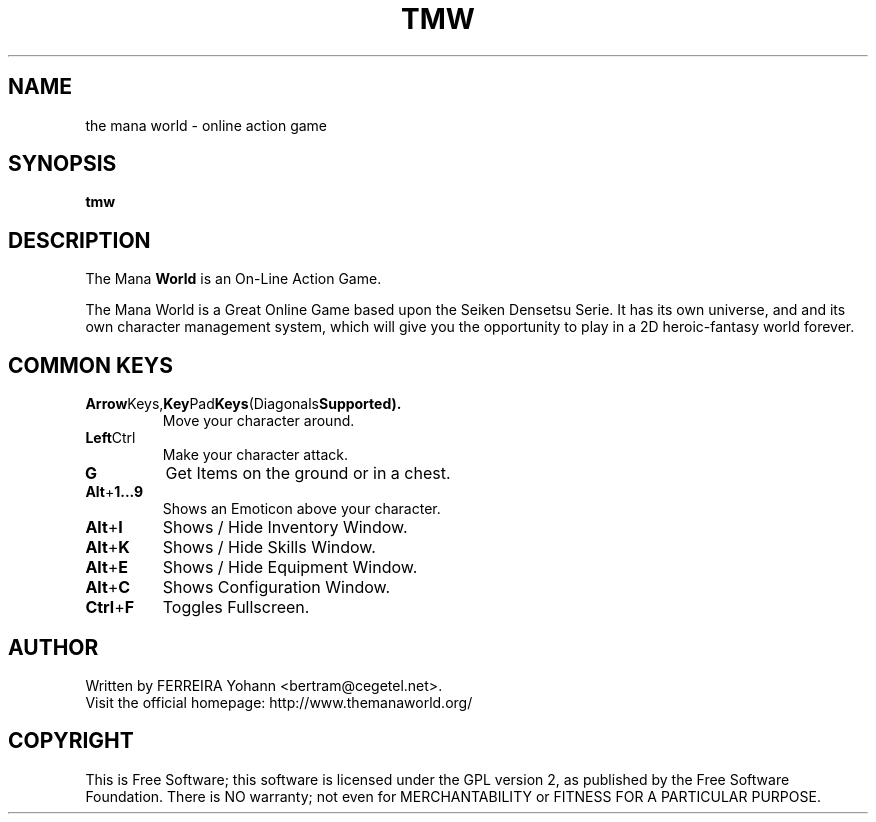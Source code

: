 .\" This program is free software; you can redistribute it and/or modify
.\" it under the terms of the GNU General Public License as published by
.\" the Free Software Foundation; either version 2 of the License, or
.\" (at your option) any later version.
.\"
.\" This program is distributed in the hope that it will be useful,
.\" but WITHOUT ANY WARRANTY; without even the implied warranty of
.\" MERCHANTABILITY or FITNESS FOR A PARTICULAR PURPOSE.  See the
.\" GNU General Public License for more details.
.\"
.\" You should have received a copy of the GNU General Public License
.\" along with this program; if not, write to the Free Software
.\" Foundation, Inc., 59 Temple Place, Suite 330, Boston, MA  02111-1307  USA
.\"

.TH TMW 6 "March 27, 2005" "Mana World" "The Mana World"

.SH NAME
the mana world \- online action game

.SH SYNOPSIS
.B tmw

.SH DESCRIPTION
The Mana
.B World
is an On-Line Action Game.

The Mana World is a Great Online Game based upon the Seiken Densetsu Serie.
It has its own universe, and and its own character management system, which will
give you the opportunity to play in a 2D heroic-fantasy world forever.

.SH COMMON KEYS

.TP
.BR Arrow Keys, Key Pad Keys (Diagonals Supported).
Move your character around. 

.TP
.BR Left Ctrl
Make your character attack.

.TP
.BR G
Get Items on the ground or in a chest.

.TP
.BR Alt + 1...9
Shows an Emoticon above your character.

.TP
.BR Alt + I
Shows / Hide Inventory Window.

.TP
.BR Alt + K
Shows / Hide Skills Window.

.TP
.BR Alt + E
Shows / Hide Equipment Window.

.TP
.BR Alt + C
Shows Configuration Window.

.TP
.BR Ctrl + F
Toggles Fullscreen.

.SH AUTHOR
Written by FERREIRA Yohann <bertram@cegetel.net>.
.br
Visit the official homepage: http://www.themanaworld.org/

.SH COPYRIGHT
.br
This is Free Software; this software is licensed under the GPL version 2, as published by the Free Software Foundation.
There is NO warranty; not even for MERCHANTABILITY or FITNESS FOR A PARTICULAR PURPOSE.

